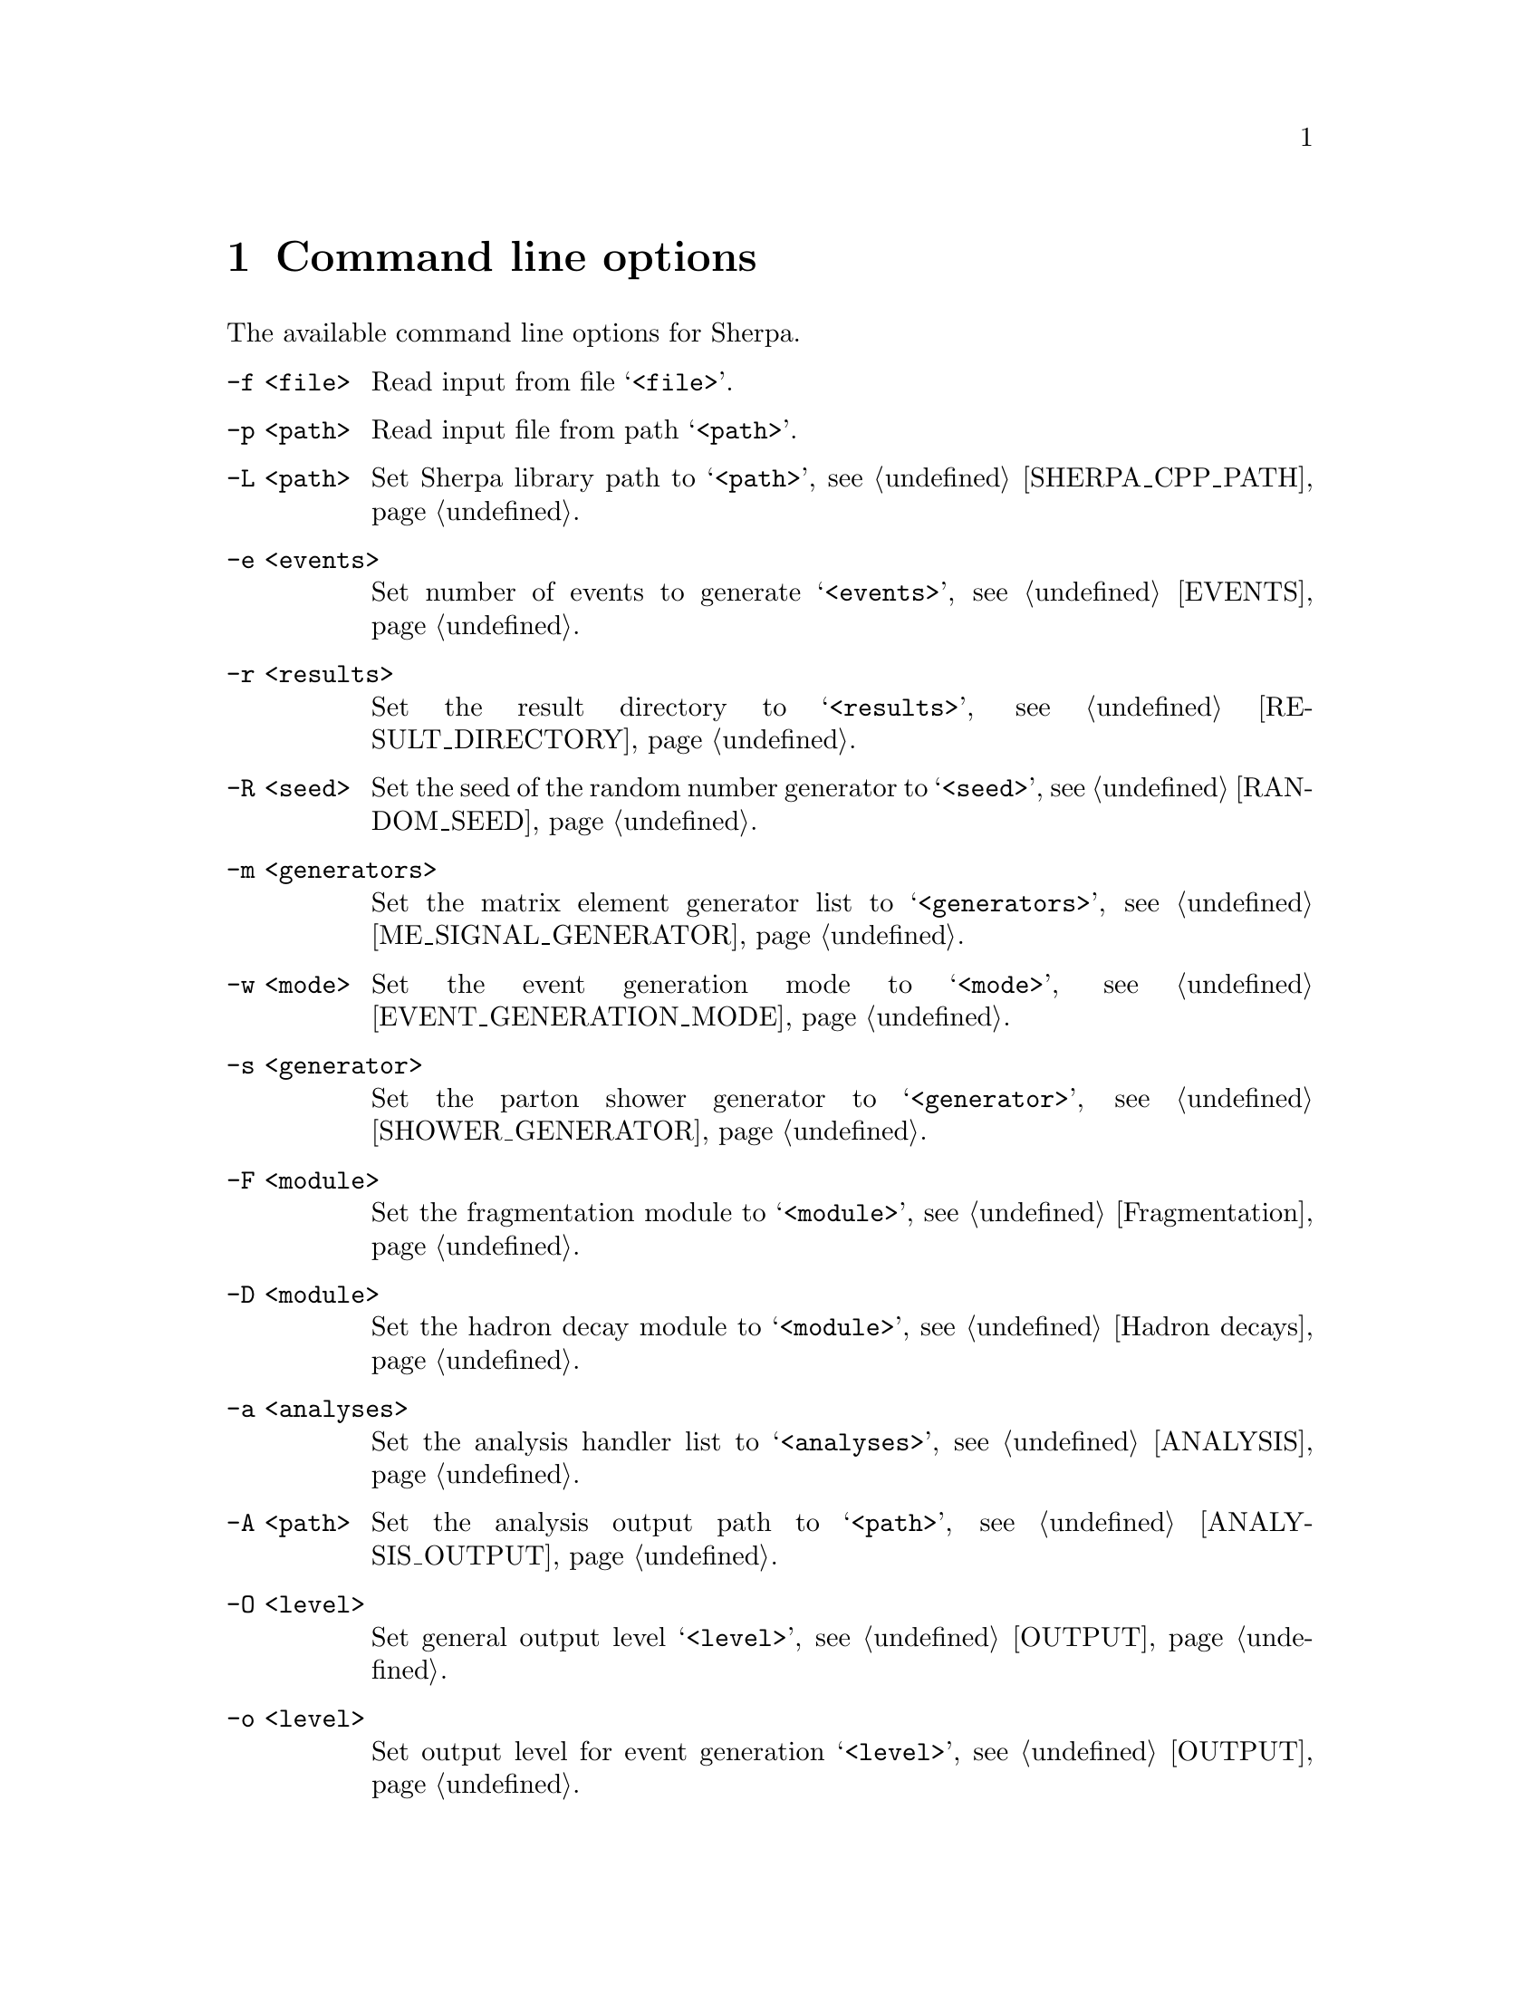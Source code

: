 @node Command line
@chapter Command line options 

The available command line options for Sherpa.

@table @option

@item -f <file>
Read input from file @samp{<file>}.

@item -p <path>
Read input file from path @samp{<path>}.

@item -L <path>
Set Sherpa library path to @samp{<path>},
see @ref{SHERPA_CPP_PATH}.

@item -e <events>
Set number of events to generate @samp{<events>},
see @ref{EVENTS}.

@item -r <results>
Set the result directory to @samp{<results>},
see @ref{RESULT_DIRECTORY}.

@item -R <seed>
Set the seed of the random number generator to @samp{<seed>},
see @ref{RANDOM_SEED}.

@item -m <generators>
Set the matrix element generator list to @samp{<generators>},
see @ref{ME_SIGNAL_GENERATOR}.

@item -w <mode>
Set the event generation mode to @samp{<mode>},
see @ref{EVENT_GENERATION_MODE}.

@item -s <generator>
Set the parton shower generator to @samp{<generator>},
see @ref{SHOWER_GENERATOR}.

@item -F <module>
Set the fragmentation module to @samp{<module>},
see @ref{Fragmentation}.

@item -D <module>
Set the hadron decay module to @samp{<module>},
see @ref{Hadron decays}.

@item -a <analyses>
Set the analysis handler list to @samp{<analyses>},
see @ref{ANALYSIS}.

@item -A <path>
Set the analysis output path to @samp{<path>},
see @ref{ANALYSIS_OUTPUT}.

@item -O <level>
Set general output level @samp{<level>}, see @ref{OUTPUT}.

@item -o <level>
Set output level for event generation @samp{<level>}, see @ref{OUTPUT}.

@item -l <logfile>
Set log file name @samp{<logfile>}, see @ref{LOG_FILE}.

@item -j <threads>
Set number of threads @samp{<threads>}, see @ref{Multi-threading}.

@item -g
Do not create result directory, see @ref{RESULT_DIRECTORY}.

@item -b
Switch to non-batch mode, see @ref{BATCH_MODE}.

@item -V
Print extended version information at startup.

@item -v, --version
Print versioning information.

@item -h, --help
Print a help message.

@item PARAMETER=VALUE
Set the value of a parameter, see @ref{Parameters}.

@item TAG:=VALUE
Set the value of a tag, see @ref{Tags}.

@end table

